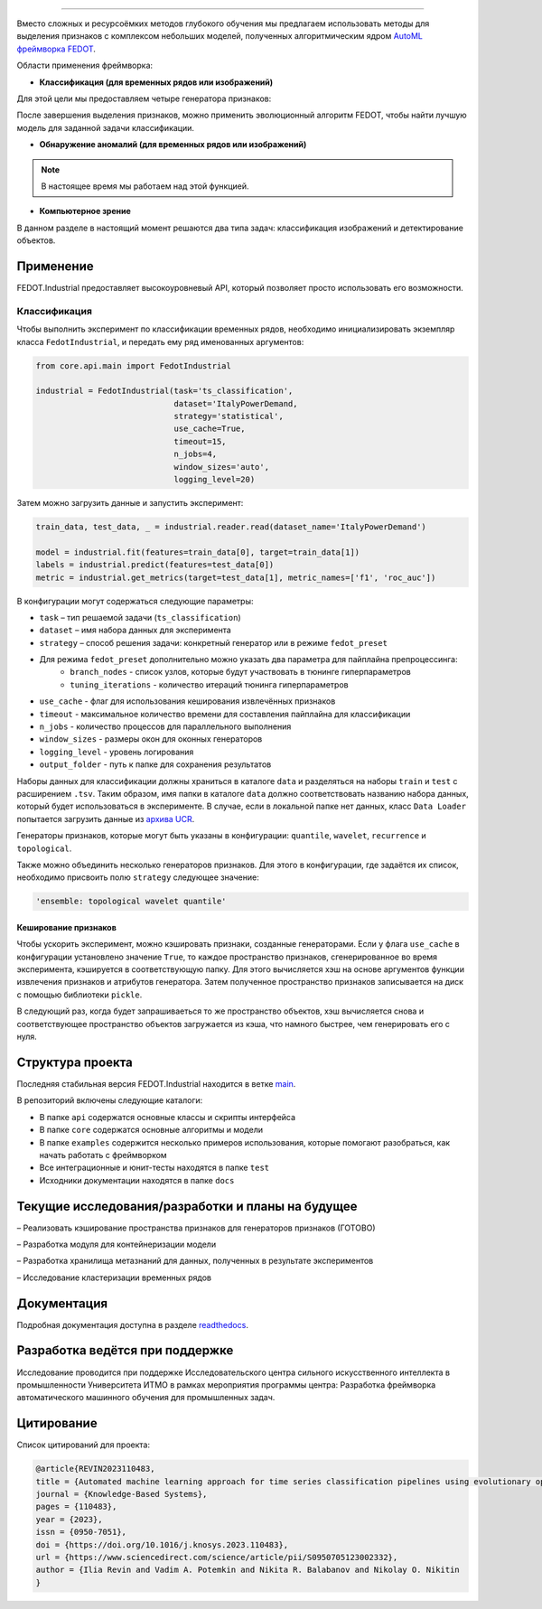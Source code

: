 .. image:: /docs/img/fedot-industrial.png
    :width: 600px
    :align: left
    :alt: Fedot Industrial logo

================================================================================

|sai| |itmo|

|issues|  |stars|  |python| |license| |docs| |support| |eng| |mirror| |downloads|

.. |issues| image:: https://img.shields.io/github/issues/ITMO-NSS-team/Fedot.Industrial?style=flat-square
            :target: https://github.com/ITMO-NSS-team/Fedot.Industrial/issues
            :alt: Issues

.. |downloads| image:: https://static.pepy.tech/personalized-badge/fedot-ind?period=total&units=international_system&left_color=black&right_color=green&left_text=Downloads
               :target: https://pepy.tech/project/fedot-ind
               :alt: Downloads

.. |stars| image:: https://img.shields.io/github/stars/ITMO-NSS-team/Fedot.Industrial?style=flat-square
            :target: https://github.com/ITMO-NSS-team/Fedot.Industrial/stargazers
            :alt: Stars

.. |python| image:: https://img.shields.io/badge/python-3.8-44cc12?style=flat-square&logo=python
            :target: https://www.python.org/downloads/release/python-380/
            :alt: Python 3.8

.. |license| image:: https://img.shields.io/github/license/ITMO-NSS-team/Fedot.Industrial?style=flat-square
            :target: https://github.com/ITMO-NSS-team/Fedot.Industrial/blob/main/LICENSE.md
            :alt: License

.. |docs| image:: https://readthedocs.org/projects/ebonite/badge/?style=flat-square
            :target: https://fedotindustrial.readthedocs.io/en/latest/
            :alt: Documentation Status

.. |support| image:: https://img.shields.io/badge/Telegram-Group-blue.svg
            :target: https://t.me/fedotindustrial_support
            :alt: Support

.. |eng| image:: https://img.shields.io/badge/lang-en-red.svg
            :target: /README_en.rst

.. |itmo| image:: https://github.com/ITMO-NSS-team/open-source-ops/blob/master/badges/ITMO_badge_flat.svg
   :alt: Acknowledgement to ITMO
   :target: https://en.itmo.ru/en/

.. |sai| image:: https://github.com/ITMO-NSS-team/open-source-ops/blob/master/badges/SAI_badge_flat.svg
   :alt: Acknowledgement to SAI
   :target: https://sai.itmo.ru/

.. |mirror| image:: https://camo.githubusercontent.com/9bd7b8c5b418f1364e72110a83629772729b29e8f3393b6c86bff237a6b784f6/68747470733a2f2f62616467656e2e6e65742f62616467652f6769746c61622f6d6972726f722f6f72616e67653f69636f6e3d6769746c6162
   :alt: GitLab mirror for this repository
   :target: https://gitlab.actcognitive.org/itmo-nss-team/Fedot-Industrial


Вместо сложных и ресурсоёмких методов глубокого обучения мы предлагаем использовать методы для
выделения признаков с комплексом небольших моделей, полученных алгоритмическим ядром `AutoML фреймворка FEDOT`_.

Области применения фреймворка:

- **Классификация (для временных рядов или изображений)**

Для этой цели мы предоставляем четыре генератора признаков:

.. image:: /docs/img/all-generators.png
    :width: 700px
    :align: center
    :alt: All generators RUS

После завершения выделения признаков, можно применить эволюционный
алгоритм FEDOT, чтобы найти лучшую модель для заданной задачи классификации.

- **Обнаружение аномалий (для временных рядов или изображений)**

.. note::

        В настоящее время мы работаем над этой функцией.

- **Компьютерное зрение**

В данном разделе в настоящий момент решаются два типа задач: классификация изображений и детектирование объектов.



Применение
----------

FEDOT.Industrial предоставляет высокоуровневый API, который позволяет
просто использовать его возможности.

Классификация
_____________

Чтобы выполнить эксперимент по классификации временных рядов, необходимо инициализировать экземпляр класса ``FedotIndustrial``,
и передать ему ряд именованных аргументов:

.. code-block:: python

    from core.api.main import FedotIndustrial

    industrial = FedotIndustrial(task='ts_classification',
                                 dataset='ItalyPowerDemand,
                                 strategy='statistical',
                                 use_cache=True,
                                 timeout=15,
                                 n_jobs=4,
                                 window_sizes='auto',
                                 logging_level=20)

Затем можно загрузить данные и запустить эксперимент:

.. code-block:: python

    train_data, test_data, _ = industrial.reader.read(dataset_name='ItalyPowerDemand')

    model = industrial.fit(features=train_data[0], target=train_data[1])
    labels = industrial.predict(features=test_data[0])
    metric = industrial.get_metrics(target=test_data[1], metric_names=['f1', 'roc_auc'])

В конфигурации могут содержаться следующие параметры:

- ``task`` – тип решаемой задачи (``ts_classification``)
- ``dataset`` – имя набора данных для эксперимента
- ``strategy`` – способ решения задачи: конкретный генератор или в режиме ``fedot_preset``
- Для режима ``fedot_preset`` дополнительно можно указать два параметра для пайплайна препроцессинга:
    - ``branch_nodes`` - список узлов, которые будут участвовать в тюнинге гиперпараметров
    - ``tuning_iterations`` - количество итераций тюнинга гиперпараметров
- ``use_cache`` - флаг для использования кеширования извлечённых признаков
- ``timeout`` - максимальное количество времени для составления пайплайна для классификации
- ``n_jobs`` - количество процессов для параллельного выполнения
- ``window_sizes`` - размеры окон для оконных генераторов
- ``logging_level`` - уровень логирования
- ``output_folder`` - путь к папке для сохранения результатов

Наборы данных для классификации должны храниться в каталоге ``data`` и
разделяться на наборы ``train`` и ``test``  с расширением ``.tsv``. Таким образом, имя папки
в каталоге ``data``  должно соответствовать названию набора данных, который будет
использоваться в эксперименте. В случае, если в локальной папке нет данных,
класс ``Data Loader`` попытается загрузить данные из `архива UCR`_.

Генераторы признаков, которые могут быть указаны в конфигурации:
``quantile``, ``wavelet``, ``recurrence`` и ``topological``.

Также можно объединить несколько генераторов признаков.
Для этого в конфигурации, где задаётся их список,
необходимо присвоить полю ``strategy`` следующее значение:

.. code-block:: python

    'ensemble: topological wavelet quantile'

Кеширование признаков
+++++++++++++++++++++

Чтобы ускорить эксперимент, можно кэшировать признаки, созданные генераторами.
Если у флага ``use_cache`` в конфигурации установлено значение ``True``,
то каждое пространство признаков, сгенерированное во время эксперимента,
кэшируется в соответствующую папку. Для этого вычисляется хэш на основе аргументов
функции извлечения признаков и атрибутов генератора. Затем полученное пространство признаков
записывается на диск с помощью библиотеки ``pickle``.

В следующий раз, когда будет запрашиваеться то же пространство объектов, хэш вычисляется снова и
соответствующее пространство объектов загружается из кэша, что намного быстрее, чем генерировать
его с нуля.

Структура проекта
-----------------

Последняя стабильная версия FEDOT.Industrial находится в ветке `main`_.

В репозиторий включены следующие каталоги:

- В папке ``api`` содержатся основные классы и скрипты интерфейса
- В папке ``core`` содержатся основные алгоритмы и модели
- В папке ``examples`` содержится несколько примеров использования, которые помогают разобраться, как начать работать с фреймворком
- Все интеграционные и юнит-тесты находятся в папке ``test``
- Исходники документации находятся в папке ``docs``

Текущие исследования/разработки и планы на будущее
--------------------------------------------------

– Реализовать кэширование пространства признаков для генераторов признаков (ГОТОВО)

– Разработка модуля для контейнеризации модели

– Разработка хранилища метазнаний для данных, полученных в результате экспериментов

– Исследование кластеризации временных рядов

Документация
------------

Подробная документация доступна в разделе readthedocs_.

Разработка ведётся при поддержке
--------------------------------

Исследование проводится при поддержке Исследовательского центра сильного искусственного интеллекта в
промышленности Университета ИТМО в рамках мероприятия программы центра:
Разработка фреймворка автоматического машинного обучения для промышленных задач.


Цитирование
-----------

Список цитирований для проекта:

.. code-block:: bibtex

    @article{REVIN2023110483,
    title = {Automated machine learning approach for time series classification pipelines using evolutionary optimisation},
    journal = {Knowledge-Based Systems},
    pages = {110483},
    year = {2023},
    issn = {0950-7051},
    doi = {https://doi.org/10.1016/j.knosys.2023.110483},
    url = {https://www.sciencedirect.com/science/article/pii/S0950705123002332},
    author = {Ilia Revin and Vadim A. Potemkin and Nikita R. Balabanov and Nikolay O. Nikitin
    }

.. _AutoML фреймворка FEDOT: https://gitlab.actcognitive.org/aimclub/FEDOT
.. _архива UCR: https://www.cs.ucr.edu/~eamonn/time_series_data/
.. _main: https://gitlab.actcognitive.org/aimclub/FEDOT-Industrial
.. _readthedocs: https://fedotindustrial.readthedocs.io/en/latest/